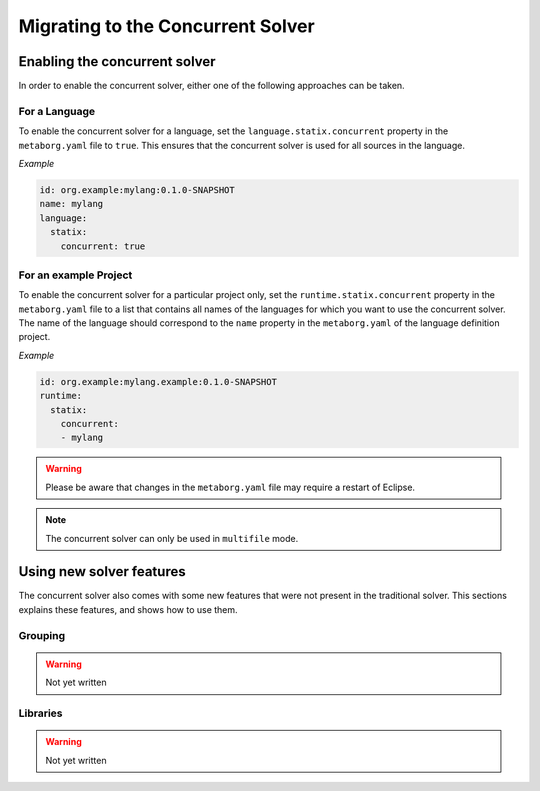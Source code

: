 .. _concurrent-migration:

==================================
Migrating to the Concurrent Solver
==================================

.. role:: statix(code)
   :language: statix
   :class: highlight

Enabling the concurrent solver
^^^^^^^^^^^^^^^^^^^^^^^^^^^^^^

In order to enable the concurrent solver, either one of the following approaches
can be taken.

For a Language
--------------

To enable the concurrent solver for a language, set the ``language.statix.concurrent``
property in the ``metaborg.yaml`` file to ``true``. This ensures that the
concurrent solver is used for all sources in the language.

*Example*

.. code-block:: yaml

   id: org.example:mylang:0.1.0-SNAPSHOT
   name: mylang
   language:
     statix:
       concurrent: true

For an example Project
----------------------

To enable the concurrent solver for a particular project only, set the
``runtime.statix.concurrent`` property in the ``metaborg.yaml`` file to a list
that contains all names of the languages for which you want to use the
concurrent solver. The name of the language should correspond to the ``name``
property in the ``metaborg.yaml`` of the language definition project.

*Example*

.. code-block:: yaml

   id: org.example:mylang.example:0.1.0-SNAPSHOT
   runtime:
     statix:
       concurrent:
       - mylang

.. warning::

   Please be aware that changes in the ``metaborg.yaml`` file may require a
   restart of Eclipse.

.. note::

   The concurrent solver can only be used in ``multifile`` mode.


Using new solver features
^^^^^^^^^^^^^^^^^^^^^^^^^

The concurrent solver also comes with some new features that were not present in
the traditional solver. This sections explains these features, and shows how to
use them.

Grouping
--------

.. warning::

	 Not yet written

Libraries
---------

.. warning::

	 Not yet written
